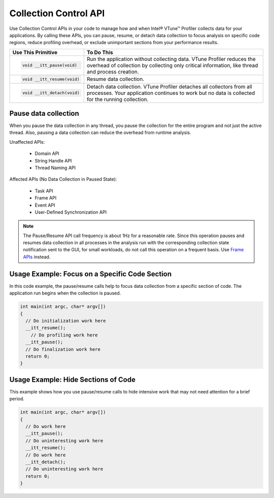 .. _collection-control-api:

Collection Control API
======================


Use Collection Control APIs in your code to manage how and when Intel® VTune™
Profiler collects data for your applications. By calling these APIs, you can
pause, resume, or detach data collection to focus analysis on specific code
regions, reduce profiling overhead, or exclude unimportant sections from your
performance results.


+-------------------------------+----------------------------------------------+
| Use This Primitive            | To Do This                                   |
+===============================+==============================================+
| .. code:: cpp                 | Run the application without collecting data. |
|                               | VTune Profiler reduces the overhead of       |
|    void __itt_pause(void)     | collection by collecting only critical       |
|                               | information, like thread and process         |
|                               | creation.                                    |
+-------------------------------+----------------------------------------------+
| .. code:: cpp                 | Resume data collection.                      |
|                               |                                              |
|    void __itt_resume(void)    |                                              |
+-------------------------------+----------------------------------------------+
| .. code:: cpp                 | Detach data collection. VTune Profiler       |
|                               | detaches all collectors from all processes.  |
|    void __itt_detach(void)    | Your application continues to work but no    |
|                               | data is collected for the running collection.|
+-------------------------------+----------------------------------------------+


Pause data collection
---------------------


When you pause the data collection in any thread, you pause the collection for
the entire program and not just the active thread. Also, pausing a data collection
can reduce the overhead from runtime analysis.


Unaffected APIs:

   -  Domain API
   -  String Handle API
   -  Thread Naming API


Affected APIs (No Data Collection in Paused State):

   -  Task API
   -  Frame API
   -  Event API
   -  User-Defined Synchronization API


.. note::


   The Pause/Resume API call frequency is about 1Hz for a reasonable rate.
   Since this operation pauses and resumes data collection in all processes
   in the analysis run with the corresponding collection state notification
   sent to the GUI, for small workloads, do not call this operation on a
   frequent basis. Use `Frame APIs <frame-api.html>`__ instead.


Usage Example: Focus on a Specific Code Section
-----------------------------------------------


In this code example, the pause/resume calls help to focus data collection
from a specific section of code. The application run begins when the collection
is paused.


.. code:: cpp


   int main(int argc, char* argv[])
   {
     // Do initialization work here
     __itt_resume();
       // Do profiling work here
     __itt_pause();
     // Do finalization work here
     return 0;
   }


Usage Example: Hide Sections of Code
------------------------------------


This example shows how you use pause/resume calls to hide intensive work that
may not need attention for a brief period.


.. code:: cpp


   int main(int argc, char* argv[])
   {
     // Do work here
     __itt_pause();
     // Do uninteresting work here
     __itt_resume();
     // Do work here
     __itt_detach();
     // Do uninteresting work here
     return 0;
   }

